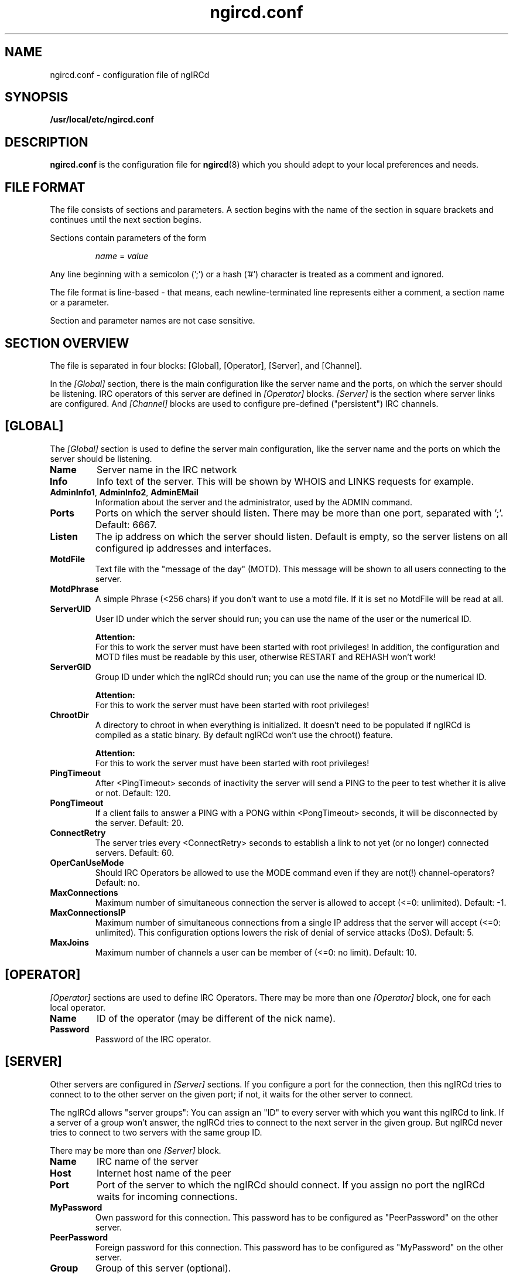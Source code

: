 .\"
.\" $Id: ngircd.conf.5,v 1.13 2004/05/07 11:19:20 alex Exp $
.\"
.TH ngircd.conf 5 "Mai 2003" ngircd "ngIRCd Manual"
.SH NAME
ngircd.conf \- configuration file of ngIRCd
.SH SYNOPSIS
.B /usr/local/etc/ngircd.conf
.SH DESCRIPTION
.BR ngircd.conf
is the configuration file for
.BR ngircd (8)
which you should adept to your local preferences and needs.
.SH "FILE FORMAT"
The file consists of sections and parameters. A section begins with the name
of the section in square brackets and continues until the next section
begins.
.PP
Sections contain parameters of the form
.PP
.RS
.I name
=
.I value
.RE
.PP
Any line beginning with a semicolon (';') or a hash ('#') character is
treated as a comment and ignored.
.PP
The file format is line-based - that means, each newline-terminated line
represents either a comment, a section name or a parameter.
.PP
Section and parameter names are not case sensitive.
.SH "SECTION OVERVIEW"
The file is separated in four blocks: [Global], [Operator], [Server],
and [Channel].
.PP
In the
.I [Global]
section, there is the main configuration like the server name and the
ports, on which the server should be listening. IRC operators of this
server are defined in
.I [Operator]
blocks.
.I [Server]
is the section where server links are configured. And
.I [Channel]
blocks are used to configure pre-defined ("persistent") IRC channels.
.SH [GLOBAL]
The
.I [Global]
section is used to define the server main configuration, like the server
name and the ports on which the server should be listening.
.TP
\fBName\fR
Server name in the IRC network
.TP
\fBInfo\fR
Info text of the server. This will be shown by WHOIS and LINKS requests for
example.
.TP
\fBAdminInfo1\fR, \fBAdminInfo2\fR, \fBAdminEMail\fR
Information about the server and the administrator, used by the ADMIN
command.
.TP
\fBPorts\fR
Ports on which the server should listen. There may be more than one port,
separated with ';'. Default: 6667.
.TP
\fBListen\fR
The ip address on which the server should listen. Default is empty, so
the server listens on all configured ip addresses and interfaces.
.TP
\fBMotdFile\fR
Text file with the "message of the day" (MOTD). This message will be shown
to all users connecting to the server.
.TP
\fBMotdPhrase\fR
A simple Phrase (<256 chars) if you don't want to use a motd file.
If it is set no MotdFile will be read at all.
.TP
\fBServerUID\fR
User ID under which the server should run; you can use the name of the user
or the numerical ID.
.PP
.RS
.B Attention:
.br
For this to work the server must have been
started with root privileges! In addition, the configuration and MOTD files
must be readable by this user, otherwise RESTART and REHASH won't work!
.RE
.TP
\fBServerGID\fR
Group ID under which the ngIRCd should run; you can use the name of the
group or the numerical ID.
.PP
.RS
.B Attention:
.br
For this to work the server must have
been started with root privileges!
.RE
.TP
\fBChrootDir\fR
A directory to chroot in when everything is initialized. It doesn't need
to be populated if ngIRCd is compiled as a static binary. By default ngIRCd
won't use the chroot() feature.
.PP
.RS
.B Attention:
.br
For this to work the server must have
been started with root privileges!
.RE
.TP
\fBPingTimeout\fR
After <PingTimeout> seconds of inactivity the server will send a PING to
the peer to test whether it is alive or not. Default: 120.
.TP
\fBPongTimeout\fR
If a client fails to answer a PING with a PONG within <PongTimeout>
seconds, it will be disconnected by the server. Default: 20.
.TP
\fBConnectRetry\fR
The server tries every <ConnectRetry> seconds to establish a link to not yet
(or no longer) connected servers. Default: 60.
.TP
\fBOperCanUseMode\fR
Should IRC Operators be allowed to use the MODE command even if they are
not(!) channel-operators? Default: no.
.TP
\fBMaxConnections\fR
Maximum number of simultaneous connection the server is allowed to accept
(<=0: unlimited). Default: -1.
.TP
\fBMaxConnectionsIP\fR
Maximum number of simultaneous connections from a single IP address that
the server will accept (<=0: unlimited). This configuration options lowers
the risk of denial of service attacks (DoS). Default: 5.
.TP
\fBMaxJoins\fR
Maximum number of channels a user can be member of (<=0: no limit).
Default: 10.
.SH [OPERATOR]
.I [Operator]
sections are used to define IRC Operators. There may be more than one
.I [Operator]
block, one for each local operator.
.TP
\fBName\fR
ID of the operator (may be different of the nick name).
.TP
\fBPassword\fR
Password of the IRC operator.
.SH [SERVER]
Other servers are configured in
.I [Server]
sections. If you configure a port for the connection, then this ngIRCd
tries to connect to to the other server on the given port; if not, it waits
for the other server to connect.
.PP
The ngIRCd allows "server groups": You can assign an "ID" to every server
with which you want this ngIRCd to link. If a server of a group won't
answer, the ngIRCd tries to connect to the next server in the given group.
But ngIRCd never tries to connect to two servers with the same group ID.
.PP
There may be more than one
.I [Server]
block.
.TP
\fBName\fR
IRC name of the server
.TP
\fBHost\fR
Internet host name of the peer
.TP
\fBPort\fR
Port of the server to which the ngIRCd should connect. If you assign no port
the ngIRCd waits for incoming connections.
.TP
\fBMyPassword\fR
Own password for this connection. This password has to be configured as
"PeerPassword" on the other server.
.TP
\fBPeerPassword\fR
Foreign password for this connection. This password has to be configured as
"MyPassword" on the other server.
.TP
\fBGroup\fR
Group of this server (optional).
.SH [CHANNEL]
Pre-defined channels can be configured in
.I [Channel]
sections. Such channels are created by the server when starting up and even
persist when there are no more members left.
.PP
Persistent channels are marked with the mode 'P', which can be set and unset
by IRC operators like other modes on the fly.
.PP
There may be more than one
.I [Channel]
block.
.TP
\fBName\fR
Name of the channel
.TP
\fBTopic\fR
Topic for this channel
.TP
\fBModes\fR
Initial channel modes.
.SH HINTS
It's wise to use "ngircd --configtest" to validate the configuration file
after changing it. See
.BR ngircd (8)
for details.
.SH AUTHOR
Alexander Barton,
.UR mailto:alex@barton.de
alex@barton.de
.UE
.br
Homepage:
.UR http://arthur.ath.cx/~alex/ngircd/
http://arthur.ath.cx/~alex/ngircd/
.UE
.SH "SEE ALSO"
.BR ngircd (8)
.\"
.\" -eof-

